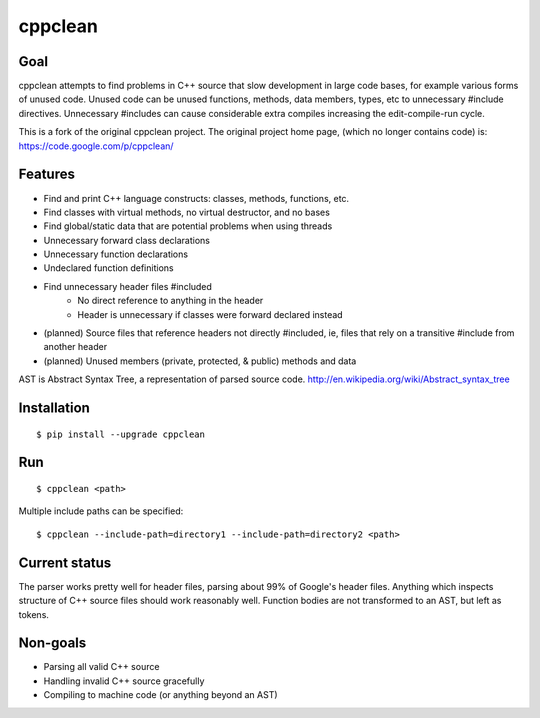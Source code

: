 ========
cppclean
========
.. image:: https://travis-ci.org/myint/cppclean.svg?branch=master
   :target: https://travis-ci.org/myint/cppclean
   :alt: Build status

.. image:: https://coveralls.io/repos/myint/cppclean/badge.svg?branch=master
   :target: https://coveralls.io/r/myint/cppclean
   :alt: Test coverage status


Goal
====
cppclean attempts to find problems in C++ source that slow development
in large code bases, for example various forms of unused code.
Unused code can be unused functions, methods, data members, types, etc
to unnecessary #include directives. Unnecessary #includes can cause
considerable extra compiles increasing the edit-compile-run cycle.

This is a fork of the original cppclean project. The original project home
page, (which no longer contains code) is: https://code.google.com/p/cppclean/


Features
========
- Find and print C++ language constructs: classes, methods, functions, etc.
- Find classes with virtual methods, no virtual destructor, and no bases
- Find global/static data that are potential problems when using threads
- Unnecessary forward class declarations
- Unnecessary function declarations
- Undeclared function definitions
- Find unnecessary header files #included
    - No direct reference to anything in the header
    - Header is unnecessary if classes were forward declared instead
- (planned) Source files that reference headers not directly #included,
  ie, files that rely on a transitive #include from another header
- (planned) Unused members (private, protected, & public) methods and data

AST is Abstract Syntax Tree, a representation of parsed source code.
http://en.wikipedia.org/wiki/Abstract_syntax_tree


Installation
============
::

    $ pip install --upgrade cppclean


Run
===
::

    $ cppclean <path>


Multiple include paths can be specified::

    $ cppclean --include-path=directory1 --include-path=directory2 <path>


Current status
==============
The parser works pretty well for header files, parsing about 99% of Google's
header files. Anything which inspects structure of C++ source files should
work reasonably well. Function bodies are not transformed to an AST,
but left as tokens.


Non-goals
=========
- Parsing all valid C++ source
- Handling invalid C++ source gracefully
- Compiling to machine code (or anything beyond an AST)
